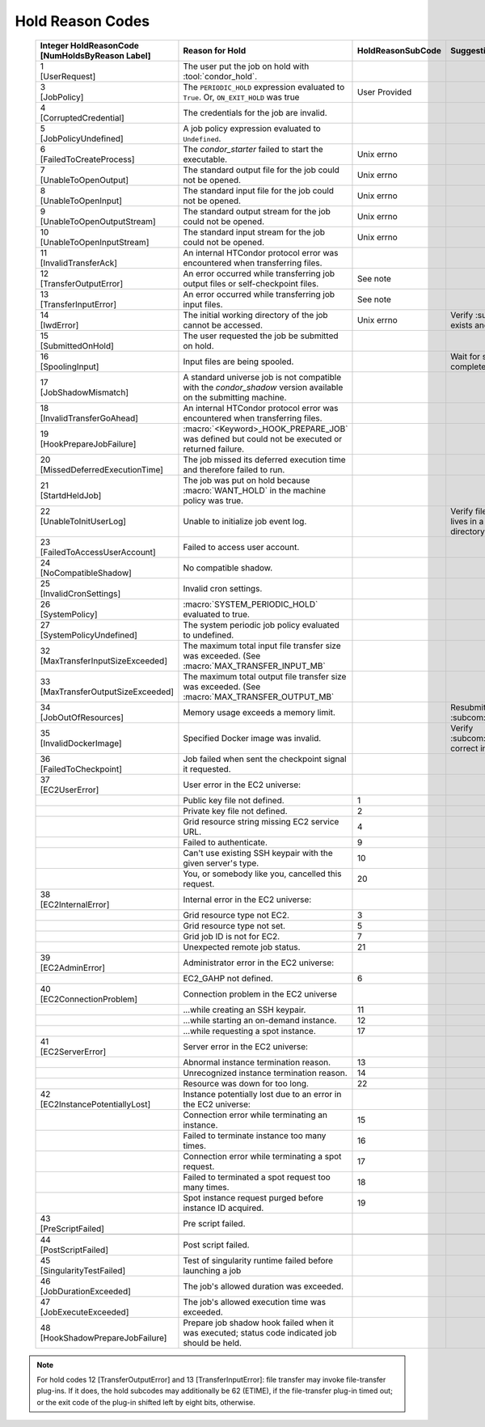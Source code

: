 Hold Reason Codes
=================
.. _Hold Reason Codes:

    +----------------------------------+-------------------------------------+--------------------+-----------------------------+
    | | Integer HoldReasonCode         | | Reason for Hold                   | | HoldReasonSubCode| | Suggestions to user to fix|
    | | [NumHoldsByReason Label]       |                                     |                    |                             |
    +==================================+=====================================+====================+=============================+
    | | 1                              | The user put the job on             |                    |                             |
    | | [UserRequest]                  | hold with :tool:`condor_hold`.      |                    |                             |
    +----------------------------------+-------------------------------------+--------------------+-----------------------------+
    | | 3                              | The ``PERIODIC_HOLD``               | User               |                             |
    | | [JobPolicy]                    | expression evaluated to             | Provided           |                             |
    |                                  | ``True``. Or,                       |                    |                             |
    |                                  | ``ON_EXIT_HOLD`` was                |                    |                             |
    |                                  | true                                |                    |                             |
    +----------------------------------+-------------------------------------+--------------------+-----------------------------+
    | | 4                              | The credentials for the             |                    |                             |
    | | [CorruptedCredential]          | job are invalid.                    |                    |                             |
    +----------------------------------+-------------------------------------+--------------------+-----------------------------+
    | | 5                              | A job policy expression             |                    |                             |
    | | [JobPolicyUndefined]           | evaluated to                        |                    |                             |
    |                                  | ``Undefined``.                      |                    |                             |
    +----------------------------------+-------------------------------------+--------------------+-----------------------------+
    | | 6                              | The *condor_starter*                | Unix errno         |                             |
    | | [FailedToCreateProcess]        | failed to start the                 |                    |                             |
    |                                  | executable.                         |                    |                             |
    +----------------------------------+-------------------------------------+--------------------+-----------------------------+
    | | 7                              | The standard output file            | Unix errno         |                             |
    | | [UnableToOpenOutput]           | for the job could not be            |                    |                             |
    |                                  | opened.                             |                    |                             |
    +----------------------------------+-------------------------------------+--------------------+-----------------------------+
    | | 8                              | The standard input file             | Unix errno         |                             |
    | | [UnableToOpenInput]            | for the job could not be            |                    |                             |
    |                                  | opened.                             |                    |                             |
    +----------------------------------+-------------------------------------+--------------------+-----------------------------+
    | | 9                              | The standard output                 | Unix errno         |                             |
    | | [UnableToOpenOutputStream]     | stream for the job could            |                    |                             |
    |                                  | not be opened.                      |                    |                             |
    +----------------------------------+-------------------------------------+--------------------+-----------------------------+
    | | 10                             | The standard input                  | Unix errno         |                             |
    | | [UnableToOpenInputStream]      | stream for the job could            |                    |                             |
    |                                  | not be opened.                      |                    |                             |
    +----------------------------------+-------------------------------------+--------------------+-----------------------------+
    | | 11                             | An internal HTCondor                |                    |                             |
    | | [InvalidTransferAck]           | protocol error was                  |                    |                             |
    |                                  | encountered when                    |                    |                             |
    |                                  | transferring files.                 |                    |                             |
    +----------------------------------+-------------------------------------+--------------------+-----------------------------+
    | | 12                             | An error occurred while             | See note           |                             |
    | | [TransferOutputError]          | transferring job output files       |                    |                             |
    |                                  | or self-checkpoint files.           |                    |                             |
    +----------------------------------+-------------------------------------+--------------------+-----------------------------+
    | | 13                             | An error occurred while             | See note           |                             |
    | | [TransferInputError]           | transferring job input files.       |                    |                             |
    |                                  |                                     |                    |                             |
    +----------------------------------+-------------------------------------+--------------------+-----------------------------+
    | | 14                             | The initial working                 | Unix errno         |Verify :subcom:`initialdir`  |
    | | [IwdError]                     | directory of the job                |                    |exists and is writeable      |
    |                                  | cannot be accessed.                 |                    |                             |
    +----------------------------------+-------------------------------------+--------------------+-----------------------------+
    | | 15                             | The user requested the              |                    |                             |
    | | [SubmittedOnHold]              | job be submitted on                 |                    |                             |
    |                                  | hold.                               |                    |                             |
    +----------------------------------+-------------------------------------+--------------------+-----------------------------+
    | | 16                             | Input files are being               |                    |Wait for spooling to         |
    | | [SpoolingInput]                | spooled.                            |                    |complete                     |
    +----------------------------------+-------------------------------------+--------------------+-----------------------------+
    | | 17                             | A standard universe job             |                    |                             |
    | | [JobShadowMismatch]            | is not compatible with              |                    |                             |
    |                                  | the *condor_shadow*                 |                    |                             |
    |                                  | version available on the            |                    |                             |
    |                                  | submitting machine.                 |                    |                             |
    +----------------------------------+-------------------------------------+--------------------+-----------------------------+
    | | 18                             | An internal HTCondor                |                    |                             |
    | | [InvalidTransferGoAhead]       | protocol error was                  |                    |                             |
    |                                  | encountered when                    |                    |                             |
    |                                  | transferring files.                 |                    |                             |
    +----------------------------------+-------------------------------------+--------------------+-----------------------------+
    | | 19                             | :macro:`<Keyword>_HOOK_PREPARE_JOB` |                    |                             |
    | | [HookPrepareJobFailure]        | was defined but could               |                    |                             |
    |                                  | not be executed or                  |                    |                             |
    |                                  | returned failure.                   |                    |                             |
    +----------------------------------+-------------------------------------+--------------------+-----------------------------+
    | | 20                             | The job missed its                  |                    |                             |
    | | [MissedDeferredExecutionTime]  | deferred execution time             |                    |                             |
    |                                  | and therefore failed to             |                    |                             |
    |                                  | run.                                |                    |                             |
    +----------------------------------+-------------------------------------+--------------------+-----------------------------+
    | | 21                             | The job was put on hold             |                    |                             |
    | | [StartdHeldJob]                | because :macro:`WANT_HOLD`          |                    |                             |
    |                                  | in the machine policy               |                    |                             |
    |                                  | was true.                           |                    |                             |
    +----------------------------------+-------------------------------------+--------------------+-----------------------------+
    | | 22                             | Unable to initialize job            |                    |Verify file in               |
    | | [UnableToInitUserLog]          | event log.                          |                    |:subcom:`log` lives in a     |
    | |                                |                                     |                    |writeable directory.         |
    +----------------------------------+-------------------------------------+--------------------+-----------------------------+
    | | 23                             | Failed to access user               |                    |                             |
    | | [FailedToAccessUserAccount]    | account.                            |                    |                             |
    +----------------------------------+-------------------------------------+--------------------+-----------------------------+
    | | 24                             | No compatible shadow.               |                    |                             |
    | | [NoCompatibleShadow]           |                                     |                    |                             |
    +----------------------------------+-------------------------------------+--------------------+-----------------------------+
    | | 25                             | Invalid cron settings.              |                    |                             |
    | | [InvalidCronSettings]          |                                     |                    |                             |
    +----------------------------------+-------------------------------------+--------------------+-----------------------------+
    | | 26                             | :macro:`SYSTEM_PERIODIC_HOLD`       |                    |                             |
    | | [SystemPolicy]                 | evaluated to true.                  |                    |                             |
    +----------------------------------+-------------------------------------+--------------------+-----------------------------+
    | | 27                             | The system periodic job             |                    |                             |
    | | [SystemPolicyUndefined]        | policy evaluated to                 |                    |                             |
    |                                  | undefined.                          |                    |                             |
    +----------------------------------+-------------------------------------+--------------------+-----------------------------+
    | | 32                             | The maximum total input             |                    |                             |
    | | [MaxTransferInputSizeExceeded] | file transfer size was              |                    |                             |
    |                                  | exceeded. (See                      |                    |                             |
    |                                  | :macro:`MAX_TRANSFER_INPUT_MB`      |                    |                             |
    +----------------------------------+-------------------------------------+--------------------+-----------------------------+
    | | 33                             | The maximum total output            |                    |                             |
    | | [MaxTransferOutputSizeExceeded]| file transfer size was              |                    |                             |
    |                                  | exceeded. (See                      |                    |                             |
    |                                  | :macro:`MAX_TRANSFER_OUTPUT_MB`     |                    |                             |
    +----------------------------------+-------------------------------------+--------------------+-----------------------------+
    | | 34                             | Memory usage exceeds a              |                    | Resubmit with larger        |
    | | [JobOutOfResources]            | memory limit.                       |                    | :subcom:`request_memory`    |
    +----------------------------------+-------------------------------------+--------------------+-----------------------------+
    | | 35                             | Specified Docker image              |                    | Verify                      |
    | | [InvalidDockerImage]           | was invalid.                        |                    | :subcom:`docker_image`      |
    |                                  |                                     |                    | is correct in submit file   |
    +----------------------------------+-------------------------------------+--------------------+-----------------------------+
    | | 36                             | Job failed when sent the            |                    |                             |
    | | [FailedToCheckpoint]           | checkpoint signal it                |                    |                             |
    |                                  | requested.                          |                    |                             |
    +----------------------------------+-------------------------------------+--------------------+-----------------------------+
    | | 37                             | User error in the EC2               |                    |                             |
    | | [EC2UserError]                 | universe:                           |                    |                             |
    +----------------------------------+-------------------------------------+--------------------+-----------------------------+
    |                                  | Public key file not                 | 1                  |                             |
    |                                  | defined.                            |                    |                             |
    +----------------------------------+-------------------------------------+--------------------+-----------------------------+
    |                                  | Private key file not                | 2                  |                             |
    |                                  | defined.                            |                    |                             |
    +----------------------------------+-------------------------------------+--------------------+-----------------------------+
    |                                  | Grid resource string                | 4                  |                             |
    |                                  | missing EC2 service URL.            |                    |                             |
    +----------------------------------+-------------------------------------+--------------------+-----------------------------+
    |                                  | Failed to authenticate.             | 9                  |                             |
    +----------------------------------+-------------------------------------+--------------------+-----------------------------+
    |                                  | Can't use existing SSH              | 10                 |                             |
    |                                  | keypair with the given              |                    |                             |
    |                                  | server's type.                      |                    |                             |
    +----------------------------------+-------------------------------------+--------------------+-----------------------------+
    |                                  | You, or somebody like               | 20                 |                             |
    |                                  | you, cancelled this                 |                    |                             |
    |                                  | request.                            |                    |                             |
    +----------------------------------+-------------------------------------+--------------------+-----------------------------+
    | | 38                             | Internal error in the               |                    |                             |
    | | [EC2InternalError]             | EC2 universe:                       |                    |                             |
    +----------------------------------+-------------------------------------+--------------------+-----------------------------+
    |                                  | Grid resource type not              | 3                  |                             |
    |                                  | EC2.                                |                    |                             |
    +----------------------------------+-------------------------------------+--------------------+-----------------------------+
    |                                  | Grid resource type not              | 5                  |                             |
    |                                  | set.                                |                    |                             |
    +----------------------------------+-------------------------------------+--------------------+-----------------------------+
    |                                  | Grid job ID is not for              | 7                  |                             |
    |                                  | EC2.                                |                    |                             |
    +----------------------------------+-------------------------------------+--------------------+-----------------------------+
    |                                  | Unexpected remote job               | 21                 |                             |
    |                                  | status.                             |                    |                             |
    +----------------------------------+-------------------------------------+--------------------+-----------------------------+
    | | 39                             | Administrator error in              |                    |                             |
    | | [EC2AdminError]                | the EC2 universe:                   |                    |                             |
    +----------------------------------+-------------------------------------+--------------------+-----------------------------+
    |                                  | EC2_GAHP not defined.               | 6                  |                             |
    +----------------------------------+-------------------------------------+--------------------+-----------------------------+
    | | 40                             | Connection problem in               |                    |                             |
    | | [EC2ConnectionProblem]         | the EC2 universe                    |                    |                             |
    +----------------------------------+-------------------------------------+--------------------+-----------------------------+
    |                                  | ...while creating an SSH            | 11                 |                             |
    |                                  | keypair.                            |                    |                             |
    +----------------------------------+-------------------------------------+--------------------+-----------------------------+
    |                                  | ...while starting an                | 12                 |                             |
    |                                  | on-demand instance.                 |                    |                             |
    +----------------------------------+-------------------------------------+--------------------+-----------------------------+
    |                                  | ...while requesting a spot          | 17                 |                             |
    |                                  | instance.                           |                    |                             |
    +----------------------------------+-------------------------------------+--------------------+-----------------------------+
    | | 41                             | Server error in the EC2             |                    |                             |
    | | [EC2ServerError]               | universe:                           |                    |                             |
    +----------------------------------+-------------------------------------+--------------------+-----------------------------+
    |                                  | Abnormal instance                   | 13                 |                             |
    |                                  | termination reason.                 |                    |                             |
    +----------------------------------+-------------------------------------+--------------------+-----------------------------+
    |                                  | Unrecognized instance               | 14                 |                             |
    |                                  | termination reason.                 |                    |                             |
    +----------------------------------+-------------------------------------+--------------------+-----------------------------+
    |                                  | Resource was down for               | 22                 |                             |
    |                                  | too long.                           |                    |                             |
    +----------------------------------+-------------------------------------+--------------------+-----------------------------+
    | | 42                             | Instance potentially                |                    |                             |
    | | [EC2InstancePotentiallyLost]   | lost due to an error in             |                    |                             |
    |                                  | the EC2 universe:                   |                    |                             |
    +----------------------------------+-------------------------------------+--------------------+-----------------------------+
    |                                  | Connection error while              | 15                 |                             |
    |                                  | terminating an instance.            |                    |                             |
    +----------------------------------+-------------------------------------+--------------------+-----------------------------+
    |                                  | Failed to terminate                 | 16                 |                             |
    |                                  | instance too many times.            |                    |                             |
    +----------------------------------+-------------------------------------+--------------------+-----------------------------+
    |                                  | Connection error while              | 17                 |                             |
    |                                  | terminating a spot                  |                    |                             |
    |                                  | request.                            |                    |                             |
    +----------------------------------+-------------------------------------+--------------------+-----------------------------+
    |                                  | Failed to terminated a              | 18                 |                             |
    |                                  | spot request too many               |                    |                             |
    |                                  | times.                              |                    |                             |
    +----------------------------------+-------------------------------------+--------------------+-----------------------------+
    |                                  | Spot instance request               | 19                 |                             |
    |                                  | purged before instance              |                    |                             |
    |                                  | ID acquired.                        |                    |                             |
    +----------------------------------+-------------------------------------+--------------------+-----------------------------+
    | | 43                             | Pre script failed.                  |                    |                             |
    | | [PreScriptFailed]              |                                     |                    |                             |
    +----------------------------------+-------------------------------------+--------------------+-----------------------------+
    +----------------------------------+-------------------------------------+--------------------+-----------------------------+
    | | 44                             | Post script failed.                 |                    |                             |
    | | [PostScriptFailed]             |                                     |                    |                             |
    +----------------------------------+-------------------------------------+--------------------+-----------------------------+
    | | 45                             | Test of singularity runtime failed  |                    |                             |
    | | [SingularityTestFailed]        | before launching a job              |                    |                             |
    +----------------------------------+-------------------------------------+--------------------+-----------------------------+
    | | 46                             | The job's allowed duration was      |                    |                             |
    | | [JobDurationExceeded]          | exceeded.                           |                    |                             |
    +----------------------------------+-------------------------------------+--------------------+-----------------------------+
    | | 47                             | The job's allowed execution time    |                    |                             |
    | | [JobExecuteExceeded]           | was exceeded.                       |                    |                             |
    +----------------------------------+-------------------------------------+--------------------+-----------------------------+
    | | 48                             | Prepare job shadow hook failed      |                    |                             |
    | | [HookShadowPrepareJobFailure]  | when it was executed;               |                    |                             |
    |                                  | status code indicated job should be |                    |                             |
    |                                  | held.                               |                    |                             |
    +----------------------------------+-------------------------------------+--------------------+-----------------------------+

.. note::

    For hold codes 12 [TransferOutputError] and 13 [TransferInputError]:
    file transfer may invoke file-transfer plug-ins.  If it does, the hold
    subcodes may additionally be 62 (ETIME), if the file-transfer plug-in
    timed out; or the exit code of the plug-in shifted left by eight bits,
    otherwise.
